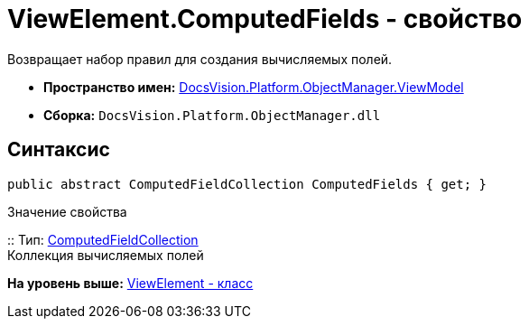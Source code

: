 = ViewElement.ComputedFields - свойство

Возвращает набор правил для создания вычисляемых полей.

* [.keyword]*Пространство имен:* xref:ViewModel_NS.adoc[DocsVision.Platform.ObjectManager.ViewModel]
* [.keyword]*Сборка:* [.ph .filepath]`DocsVision.Platform.ObjectManager.dll`

== Синтаксис

[source,pre,codeblock,language-csharp]
----
public abstract ComputedFieldCollection ComputedFields { get; }
----

Значение свойства

::
  Тип: xref:ComputedFieldCollection_CL.adoc[ComputedFieldCollection]
  +
  Коллекция вычисляемых полей

*На уровень выше:* xref:../../../../../api/DocsVision/Platform/ObjectManager/ViewModel/ViewElement_CL.adoc[ViewElement - класс]
